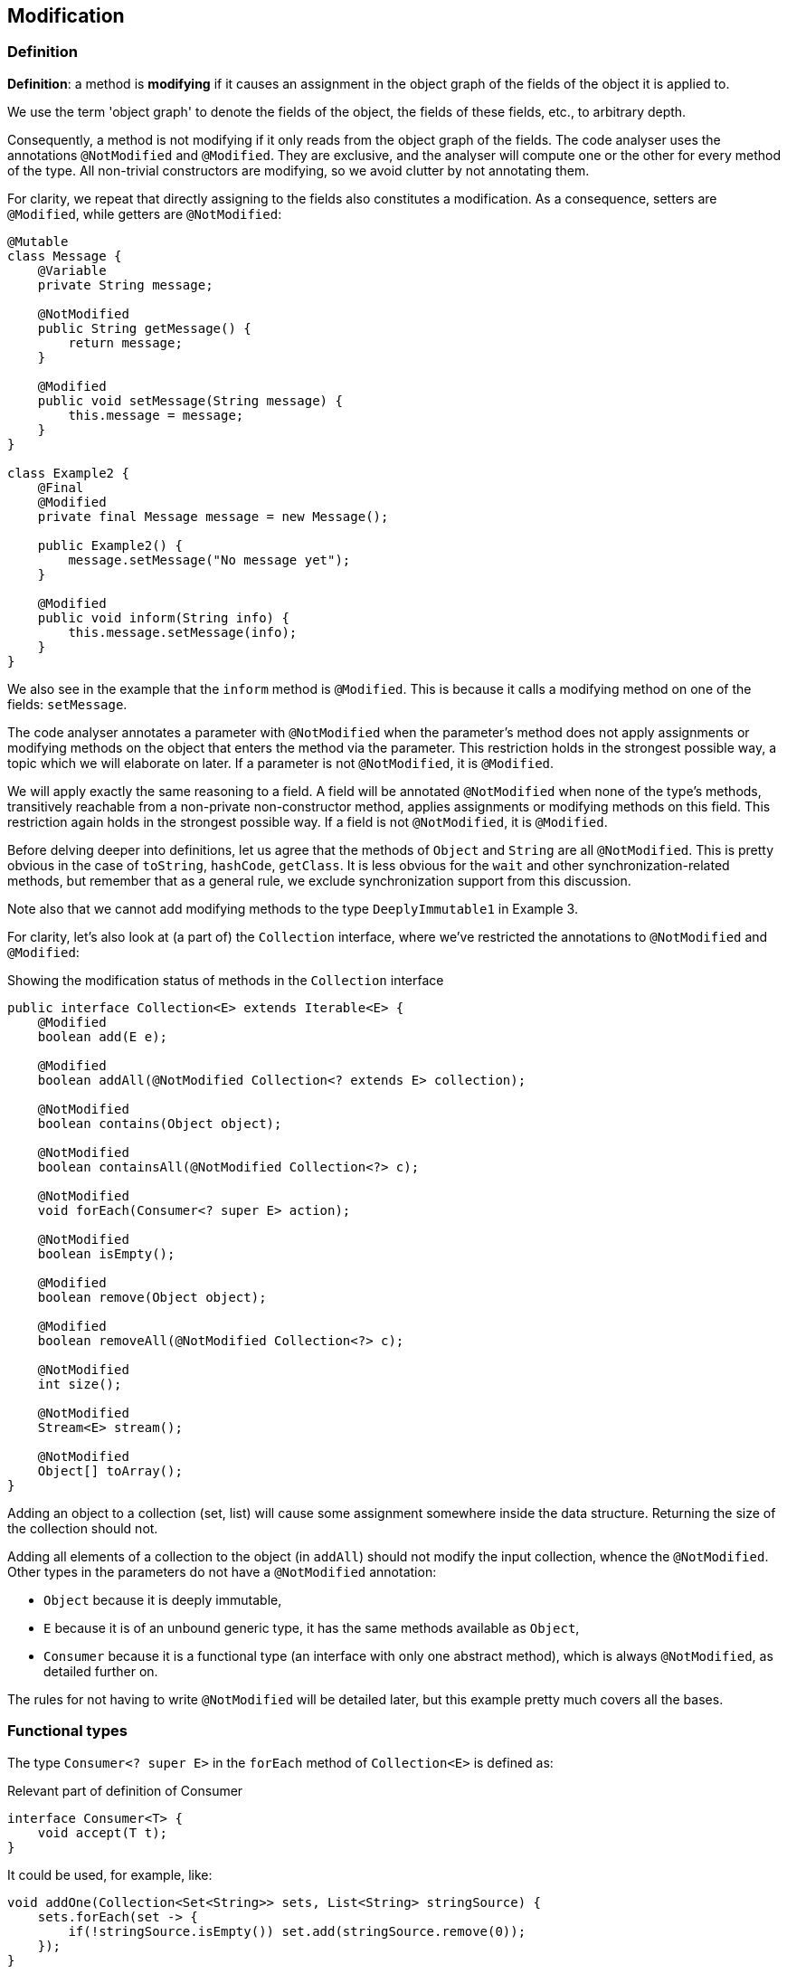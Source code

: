 
== Modification

=== Definition

****
*Definition*: a method is *modifying* if it causes an assignment in the object graph of the fields of the object it is applied to.
****

We use the term 'object graph' to denote the fields of the object, the fields of these fields, etc., to arbitrary depth.

Consequently, a method is not modifying if it only reads from the object graph of the fields.
The code analyser uses the annotations `@NotModified` and `@Modified`.
They are exclusive, and the analyser will compute one or the other for every method of the type.
All non-trivial constructors are modifying, so we avoid clutter by not annotating them.

For clarity, we repeat that directly assigning to the fields also constitutes a modification.
As a consequence, setters are `@Modified`, while getters are `@NotModified`:

[source,java]
----
@Mutable
class Message {
    @Variable
    private String message;

    @NotModified
    public String getMessage() {
        return message;
    }

    @Modified
    public void setMessage(String message) {
        this.message = message;
    }
}

class Example2 {
    @Final
    @Modified
    private final Message message = new Message();

    public Example2() {
        message.setMessage("No message yet");
    }

    @Modified
    public void inform(String info) {
        this.message.setMessage(info);
    }
}
----

We also see in the example that the `inform` method is `@Modified`.
This is because it calls a modifying method on one of the fields: `setMessage`.

The code analyser annotates a parameter with `@NotModified` when the parameter's method does not apply assignments or modifying methods on the object that enters the method via the parameter.
This restriction holds in the strongest possible way, a topic which we will elaborate on later.
If a parameter is not `@NotModified`, it is `@Modified`.

We will apply exactly the same reasoning to a field.
A field will be annotated `@NotModified` when none of the type's methods, transitively reachable from a non-private non-constructor method, applies assignments or modifying methods on this field.
This restriction again holds in the strongest possible way.
If a field is not `@NotModified`, it is `@Modified`.

Before delving deeper into definitions, let us agree that the methods of `Object` and `String` are all `@NotModified`.
This is pretty obvious in the case of `toString`, `hashCode`, `getClass`.
It is less obvious for the `wait` and other synchronization-related methods, but remember that as a general rule, we exclude synchronization support from this discussion.

Note also that we cannot add modifying methods to the type `DeeplyImmutable1` in Example 3.

For clarity, let's also look at (a part of) the `Collection` interface, where we've restricted the annotations to `@NotModified` and `@Modified`:

.Showing the modification status of methods in the `Collection` interface
[source,java]
----
public interface Collection<E> extends Iterable<E> {
    @Modified
    boolean add(E e);

    @Modified
    boolean addAll(@NotModified Collection<? extends E> collection);

    @NotModified
    boolean contains(Object object);

    @NotModified
    boolean containsAll(@NotModified Collection<?> c);

    @NotModified
    void forEach(Consumer<? super E> action);

    @NotModified
    boolean isEmpty();

    @Modified
    boolean remove(Object object);

    @Modified
    boolean removeAll(@NotModified Collection<?> c);

    @NotModified
    int size();

    @NotModified
    Stream<E> stream();

    @NotModified
    Object[] toArray();
}
----

Adding an object to a collection (set, list) will cause some assignment somewhere inside the data structure.
Returning the size of the collection should not.

Adding all elements of a collection to the object (in `addAll`) should not modify the input collection, whence the `@NotModified`.
Other types in the parameters do not have a `@NotModified` annotation:

* `Object` because it is deeply immutable,
* `E` because it is of an unbound generic type, it has the same methods available as `Object`,
* `Consumer` because it is a functional type (an interface with only one abstract method), which is always `@NotModified`, as detailed further on.

The rules for not having to write `@NotModified` will be detailed later, but this example pretty much covers all the bases.

[#functional-types]
=== Functional types

The type `Consumer<? super E>` in the `forEach` method of `Collection<E>` is defined as:

.Relevant part of definition of Consumer
[source,java]
----
interface Consumer<T> {
    void accept(T t);
}
----

It could be used, for example, like:

[source,java]
----
void addOne(Collection<Set<String>> sets, List<String> stringSource) {
    sets.forEach(set -> {
        if(!stringSource.isEmpty()) set.add(stringSource.remove(0));
    });
}
----

The (hidden) `accept` method takes a set of strings, and modifies this set.
Without the syntactic sugar, this reads:

[source,java]
----
void addOne(Collection<Set<String>> sets, List<String> stringSource) {
    Consumer<Set<String>> consumer = new Consumer<>() {
        void accept(Set<String> set) {
            if(!stringSource.isEmpty()) set.add(stringSource.remove(0));
        }
    }
    sets.forEach(consumer);
}
----

The `forEach` method is modifying the individual sets, but it does not change the collection `sets` itself, which is why we marked the method {nm}.
Neither does `forEach` change the functional type itself, which is why we (implicitly) annotated the `Consumer` parameter with `@NotModified`.
However, this particular implementation of `accept` is modifying its input, causing the `sets` parameter to be modified.

Reshuffling yields:

[source,java]
----
List<String> stringSource = ...
Consumer<Set<String>> consumer = new Consumer<>() {
    void accept(Set<String> set) {
        if(!stringSource.isEmpty()) set.add(stringSource.remove(0));
    }
};
...

void addOne(Collection<Set<String>> sets, Consumer<Set<String>> consumer) {
    sets.forEach(consumer);
}
----

If the `consumer`'s `apply` is modifying, then `sets` will be modified.
If it is not modifying, for example, in the case of the consumer `String.out::println`, then `sets` will not be modified.
We cannot realistically compute this using a static analyser.
This is the point where the programmer needs to _show intent_ by manually adding a contract annotation on the `consumer` parameter to indicate that its method is non-modifying:

[source,java]
----
void addOne(Collection<Set<String>> sets,
            @NotModified1(type = CONTRACT) Consumer<Set<String>> consumer) {
    sets.forEach(consumer);
}
----

This annotation and the use of `...1` at the end is in line with `@NotNull1`, detailed in <<nullable-section>>, which guarantees that the parameter values of the `apply` method are never null.

Once the contract annotation is in place, the analyser computes that `sets` is {nm}, that `addOne` is not a modifying method, and that, because the method does not access any fields nor overrides another method, it should be made static.

We conclude this section with the locality principle for modifications:

****
*Locality principle*: the modifications that a parameter of functional type can effect are outside the analysable scope:
in the `void forEach(Consumer<? super E> action)` method of `Collection<E>`, it is _possible_ to use the method to modify `E`.
But this must happen outside the scope of the interface or its implementations, and will be annotated if it happens.
This will form the basis of the definition of a {container} in the next chapter.
****

// ensure a newline at the end
